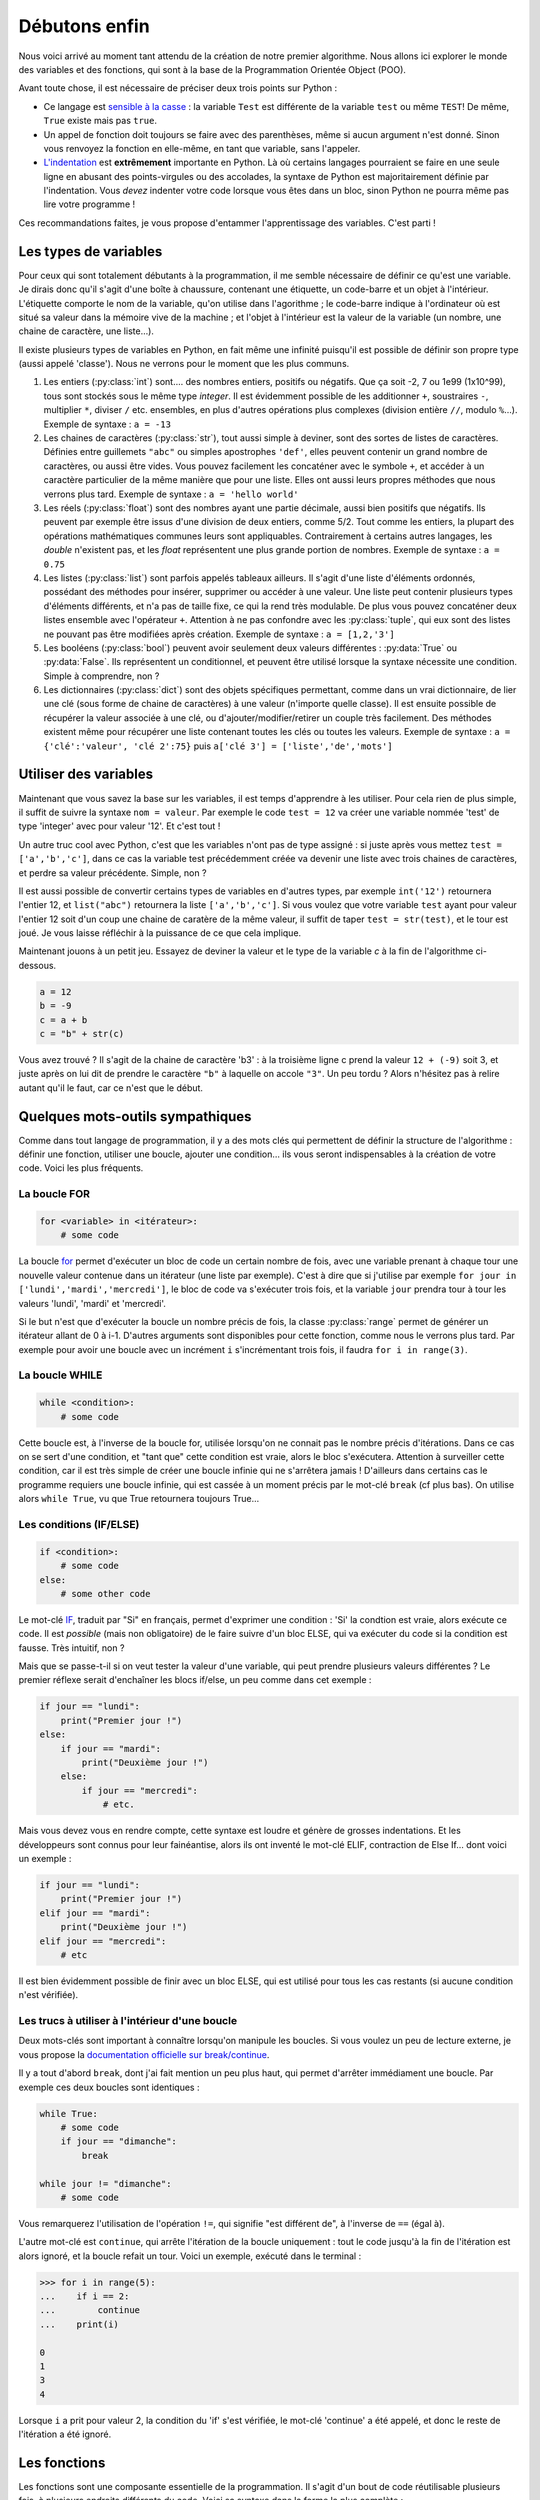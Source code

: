 ==============
Débutons enfin
==============

Nous voici arrivé au moment tant attendu de la création de notre premier algorithme. Nous allons ici explorer le monde des variables et des fonctions, qui sont à la base de la Programmation Orientée Object (POO).

Avant toute chose, il est nécessaire de préciser deux trois points sur Python :

- Ce langage est `sensible à la casse <https://fr.wikipedia.org/wiki/Sensibilit%C3%A9_%C3%A0_la_casse>`_ : la variable ``Test`` est différente de la variable ``test`` ou même ``TEST``! De même, ``True`` existe mais pas ``true``.
- Un appel de fonction doit toujours se faire avec des parenthèses, même si aucun argument n'est donné. Sinon vous renvoyez la fonction en elle-même, en tant que variable, sans l'appeler.
- `L'indentation <https://fr.wikipedia.org/wiki/Style_d%27indentation>`_ est **extrêmement** importante en Python. Là où certains langages pourraient se faire en une seule ligne en abusant des points-virgules ou des accolades, la syntaxe de Python est majoritairement définie par l'indentation. Vous *devez* indenter votre code lorsque vous êtes dans un bloc, sinon Python ne pourra même pas lire votre programme !

Ces recommandations faites, je vous propose d'entammer l'apprentissage des variables. C'est parti !


----------------------
Les types de variables
----------------------

Pour ceux qui sont totalement débutants à la programmation, il me semble nécessaire de définir ce qu'est une variable. Je dirais donc qu'il s'agit d'une boîte à chaussure, contenant une étiquette, un code-barre et un objet à l'intérieur. L'étiquette comporte le nom de la variable, qu'on utilise dans l'agorithme ; le code-barre indique à l'ordinateur où est situé sa valeur dans la mémoire vive de la machine ; et l'objet à l'intérieur est la valeur de la variable (un nombre, une chaine de caractère, une liste...).

Il existe plusieurs types de variables en Python, en fait même une infinité puisqu'il est possible de définir son propre type (aussi appelé 'classe'). Nous ne verrons pour le moment que les plus communs.

1. Les entiers (:py:class:`int`) sont.... des nombres entiers, positifs ou négatifs. Que ça soit -2, 7 ou 1e99 (1x10^99), tous sont stockés sous le même type *integer*. Il est évidemment possible de les additionner ``+``, soustraires ``-``, multiplier ``*``, diviser ``/`` etc. ensembles, en plus d'autres opérations plus complexes (division entière ``//``, modulo ``%``...). Exemple de syntaxe : ``a = -13``
2. Les chaines de caractères (:py:class:`str`), tout aussi simple à deviner, sont des sortes de listes de caractères. Définies entre guillemets ``"abc"`` ou simples apostrophes ``'def'``, elles peuvent contenir un grand nombre de caractères, ou aussi être vides. Vous pouvez facilement les concaténer avec le symbole ``+``, et accéder à un caractère particulier de la même manière que pour une liste. Elles ont aussi leurs propres méthodes que nous verrons plus tard.  Exemple de syntaxe : ``a = 'hello world'``
3. Les réels (:py:class:`float`) sont des nombres ayant une partie décimale, aussi bien positifs que négatifs. Ils peuvent par exemple être issus d'une division de deux entiers, comme 5/2. Tout comme les entiers, la plupart des opérations mathématiques communes leurs sont appliquables. Contrairement à certains autres langages, les *double* n'existent pas, et les *float* représentent une plus grande portion de nombres. Exemple de syntaxe : ``a = 0.75``
4. Les listes (:py:class:`list`) sont parfois appelés tableaux ailleurs. Il s'agit d'une liste d'éléments ordonnés, possédant des méthodes pour insérer, supprimer ou accéder à une valeur. Une liste peut contenir plusieurs types d'éléments différents, et n'a pas de taille fixe, ce qui la rend très modulable. De plus vous pouvez concaténer deux listes ensemble avec l'opérateur ``+``. Attention à ne pas confondre avec les :py:class:`tuple`, qui eux sont des listes ne pouvant pas être modifiées après création. Exemple de syntaxe : ``a = [1,2,'3']``
5. Les booléens (:py:class:`bool`) peuvent avoir seulement deux valeurs différentes : :py:data:`True` ou :py:data:`False`. Ils représentent un conditionnel, et peuvent être utilisé lorsque la syntaxe nécessite une condition. Simple à comprendre, non ?
6. Les dictionnaires (:py:class:`dict`) sont des objets spécifiques permettant, comme dans un vrai dictionnaire, de lier une clé (sous forme de chaine de caractères) à une valeur (n'importe quelle classe). Il est ensuite possible de récupérer la valeur associée à une clé, ou d'ajouter/modifier/retirer un couple très facilement. Des méthodes existent même pour récupérer une liste contenant toutes les clés ou toutes les valeurs. Exemple de syntaxe : ``a = {'clé':'valeur', 'clé 2':75}`` puis ``a['clé 3'] = ['liste','de','mots']``



----------------------
Utiliser des variables
----------------------

Maintenant que vous savez la base sur les variables, il est temps d'apprendre à les utiliser. Pour cela rien de plus simple, il suffit de suivre la syntaxe ``nom = valeur``. Par exemple le code ``test = 12`` va créer une variable nommée 'test' de type 'integer' avec pour valeur '12'. Et c'est tout !

Un autre truc cool avec Python, c'est que les variables n'ont pas de type assigné : si juste après vous mettez ``test = ['a','b','c']``, dans ce cas la variable test précédemment créée va devenir une liste avec trois chaines de caractères, et perdre sa valeur précédente. Simple, non ?

Il est aussi possible de convertir certains types de variables en d'autres types, par exemple ``int('12')`` retournera l'entier 12, et ``list("abc")`` retournera la liste ``['a','b','c']``. Si vous voulez que votre variable ``test`` ayant pour valeur l'entier 12 soit d'un coup une chaine de caratère de la même valeur, il suffit de taper ``test = str(test)``, et le tour est joué. Je vous laisse réfléchir à la puissance de ce que cela implique.

Maintenant jouons à un petit jeu. Essayez de deviner la valeur et le type de la variable `c` à la fin de l'algorithme ci-dessous.

.. code-block:: python

    a = 12
    b = -9
    c = a + b
    c = "b" + str(c)

Vous avez trouvé ? Il s'agit de la chaine de caractère 'b3' : à la troisième ligne c prend la valeur ``12 + (-9)`` soit 3, et juste après on lui dit de prendre le caractère ``"b"`` à laquelle on accole ``"3"``.  
Un peu tordu ? Alors n'hésitez pas à relire autant qu'il le faut, car ce n'est que le début.


---------------------------------
Quelques mots-outils sympathiques
---------------------------------

Comme dans tout langage de programmation, il y a des mots clés qui permettent de définir la structure de l'algorithme : définir une fonction, utiliser une boucle, ajouter une condition... ils vous seront indispensables à la création de votre code. Voici les plus fréquents.

La boucle FOR
-------------

.. code-block:: py

    for <variable> in <itérateur>:
        # some code

La boucle `for <https://docs.python.org/fr/3/tutorial/controlflow.html#for-statements>`_ permet d'exécuter un bloc de code un certain nombre de fois, avec une variable prenant à chaque tour une nouvelle valeur contenue dans un itérateur (une liste par exemple). C'est à dire que si j'utilise par exemple ``for jour in ['lundi','mardi','mercredi']``, le bloc de code va s'exécuter trois fois, et la variable ``jour`` prendra tour à tour les valeurs 'lundi', 'mardi' et 'mercredi'. 

Si le but n'est que d'exécuter la boucle un nombre précis de fois, la classe :py:class:`range` permet de générer un itérateur allant de 0 à i-1. D'autres arguments sont disponibles pour cette fonction, comme nous le verrons plus tard. Par exemple pour avoir une boucle avec un incrément ``i`` s'incrémentant trois fois, il faudra ``for i in range(3)``.


La boucle WHILE
---------------

.. code-block:: python

    while <condition>:
        # some code

Cette boucle est, à l'inverse de la boucle for, utilisée lorsqu'on ne connait pas le nombre précis d'itérations. Dans ce cas on se sert d'une condition, et "tant que" cette condition est vraie, alors le bloc s'exécutera. Attention à surveiller cette condition, car il est très simple de créer une boucle infinie qui ne s'arrêtera jamais ! D'ailleurs dans certains cas le programme requiers une boucle infinie, qui est cassée à un moment précis par le mot-clé ``break`` (cf plus bas). On utilise alors ``while True``, vu que True retournera toujours True...


Les conditions (IF/ELSE)
------------------------

.. code-block:: python

    if <condition>:
        # some code
    else:
        # some other code

Le mot-clé `IF <https://docs.python.org/fr/3/tutorial/controlflow.html#if-statements>`_, traduit par "Si" en français, permet d'exprimer une condition : 'Si' la condtion est vraie, alors exécute ce code. Il est *possible* (mais non obligatoire) de le faire suivre d'un bloc ELSE, qui va exécuter du code si la condition est fausse. Très intuitif, non ?

Mais que se passe-t-il si on veut tester la valeur d'une variable, qui peut prendre plusieurs valeurs différentes ? Le premier réflexe serait d'enchaîner les blocs if/else, un peu comme dans cet exemple :

.. code-block:: python

    if jour == "lundi":
        print("Premier jour !")
    else:
        if jour == "mardi":
            print("Deuxième jour !")
        else:
            if jour == "mercredi":
                # etc.

Mais vous devez vous en rendre compte, cette syntaxe est loudre et génère de grosses indentations. Et les développeurs sont connus pour leur fainéantise, alors ils ont inventé le mot-clé ELIF, contraction de Else If... dont voici un exemple :

.. code-block:: python

    if jour == "lundi":
        print("Premier jour !")
    elif jour == "mardi":
        print("Deuxième jour !")
    elif jour == "mercredi":
        # etc

Il est bien évidemment possible de finir avec un bloc ELSE, qui est utilisé pour tous les cas restants (si aucune condition n'est vérifiée).


Les trucs à utiliser à l'intérieur d'une boucle
-----------------------------------------------

Deux mots-clés sont important à connaître lorsqu'on manipule les boucles. Si vous voulez un peu de lecture externe, je vous propose la `documentation officielle sur break/continue <https://docs.python.org/fr/3/tutorial/controlflow.html#break-and-continue-statements-and-else-clauses-on-loops>`_. 

Il y a tout d'abord ``break``, dont j'ai fait mention un peu plus haut, qui permet d'arrêter immédiament une boucle. Par exemple ces deux boucles sont identiques :

.. code-block:: py

    while True:
        # some code
        if jour == "dimanche":
            break
    
    while jour != "dimanche":
        # some code
    
Vous remarquerez l'utilisation de l'opération ``!=``, qui signifie "est différent de", à l'inverse de ``==`` (égal à).

L'autre mot-clé est ``continue``, qui arrête l'itération de la boucle uniquement : tout le code jusqu'à la fin de l'itération est alors ignoré, et la boucle refait un tour. Voici un exemple, exécuté dans le terminal :

.. code-block:: py

    >>> for i in range(5):
    ...    if i == 2:
    ...        continue
    ...    print(i)

    0
    1
    3
    4

Lorsque ``i`` a prit pour valeur 2, la condition du 'if' s'est vérifiée, le mot-clé 'continue' a été appelé, et donc le reste de l'itération a été ignoré.


-------------
Les fonctions
-------------

Les fonctions sont une composante essentielle de la programmation. Il s'agit d'un bout de code réutilisable plusieurs fois, à plusieurs endroits différents du code. Voici sa syntaxe dans la forme la plus complète :

.. code-block:: py

    def nom(argument:classe dargument) -> classe de retour:
        "Description de la fonction"
        # some code
        return valeur

    # Exemple :
    def addition(a:int, b:int) -> int:
        """Additionne deux nombres et retourne leur somme
        a : nombre entier
        b : nombre entier
        Retour : nombre entier"""
        return a+b

Il n'est pas nécessaire d'être aussi exhaustif, en soit Python se contente de ceci, bien moins lisible pour un développeur externe, mais tout aussi fonctionnel :

.. code-block:: py

    def addition(a,b):
        return a+b

Il est même possible de définir une fonction qui ne demande pas d'argument, ou qui ne retourne rien du tout. Il suffit dans le premier cas de ne rien mettre entre les parenthèses, et dans le deuxième cas de ne pas utiliser le mot-clé ``return``.

Pour avoir de l'aide sur une fonction, que ça soit une fonction incluse dans Python, ou une venant d'une bibliothèque importée, ou même une créée par vous, vous pouvez appeler la fonction ``help()`` en donnant le nom de la fonction en argument. Tenez, ouvrez Python et entrez ``help(print)`` pour voir la syntaxe et la description de la fonction. Ensuite, je vous invite à définir vos propres fonctions pour tester avec celles-ci. Faites vos expériences !

A propos de la fonction ``help``... il est possible de l'appeler sans argument, auquel cas elle affichera l'aide de Python en général et vous proposera de vous guider dans son menu. Ou vous pouvez demander de l'aide sur un mot-clé de Python, en lui donnant comme paramètre la chaine de caractère correspondante (essayez ``help("pass")``).
